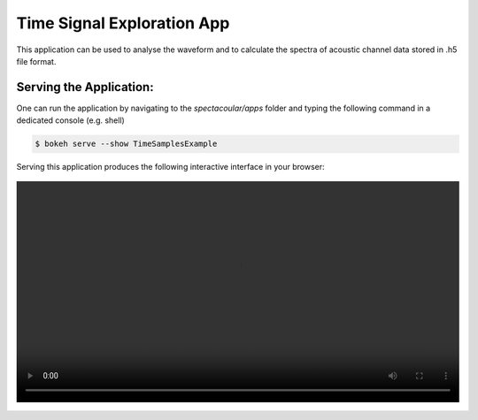 Time Signal Exploration App
=====================

This application can be used to analyse the waveform and to calculate the spectra of acoustic channel data stored in .h5 file format.

Serving the Application:
------------------------

One can run the application by navigating to the `spectacoular/apps` folder and typing the following command in a dedicated console (e.g. shell)

.. code-block:: console

    $ bokeh serve --show TimeSamplesExample


Serving this application produces the following interactive interface in your browser:

   
.. figure:: timesamplesexample.mp4
    :align: center
    :width: 100%
    :figwidth: 100%


  

